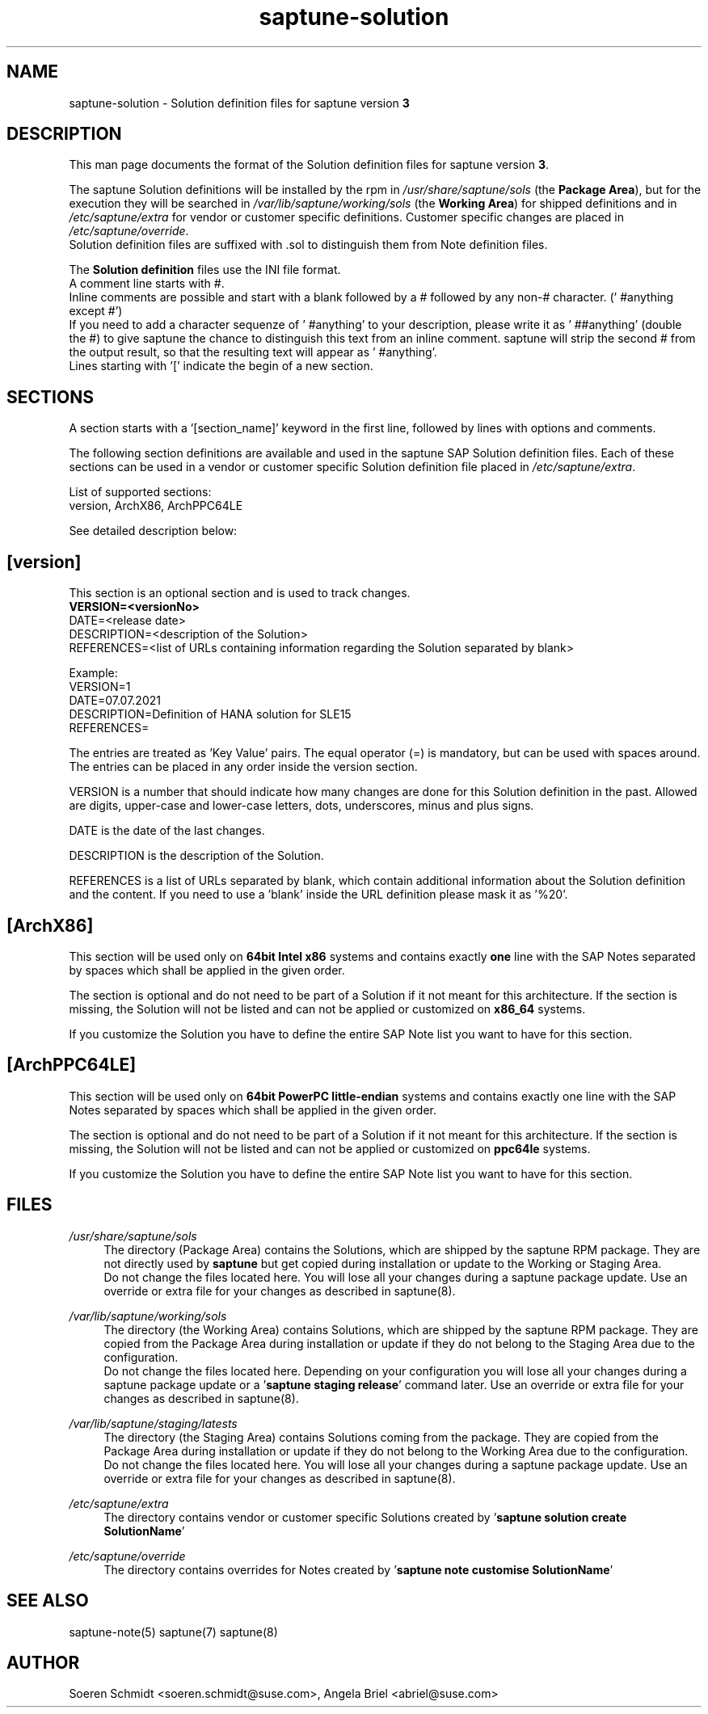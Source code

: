 .\"/* 
.\" * Copyright (c) 2024 SUSE LLC.
.\" * All rights reserved
.\" * Authors: Angela Briel
.\" *
.\" * This program is free software; you can redistribute it and/or
.\" * modify it under the terms of the GNU General Public License
.\" * as published by the Free Software Foundation; either version 2
.\" * of the License, or (at your option) any later version.
.\" *
.\" * This program is distributed in the hope that it will be useful,
.\" * but WITHOUT ANY WARRANTY; without even the implied warranty of
.\" * MERCHANTABILITY or FITNESS FOR A PARTICULAR PURPOSE.  See the
.\" * GNU General Public License for more details.
.\" */
.\" 

.TH "saptune-solution" "5" "December 2024" "" "saptune solution file format description"
.SH NAME
saptune\-solution \- Solution definition files for saptune version \fB3\fP
.SH DESCRIPTION
This man page documents the format of the Solution definition files for saptune version \fB3\fP.

The saptune Solution definitions will be installed by the rpm in \fI/usr/share/saptune/sols\fP (the \fBPackage Area\fP), but for the execution they will be searched in \fI/var/lib/saptune/working/sols\fP (the \fBWorking Area\fP) for shipped definitions and in \fI/etc/saptune/extra\fP for vendor or customer specific definitions. Customer specific changes are placed in \fI/etc/saptune/override\fP.
.br
Solution definition files are suffixed with .sol to distinguish them from Note definition files.

The \fBSolution definition\fP files use the INI file format.
.br
A comment line starts with #.
.br
Inline comments are possible and start with a blank followed by a # followed by any non-# character. (' #anything except #')
.br
If you need to add a character sequenze of ' #anything' to your description, please write it as ' ##anything' (double the #) to give saptune the chance to distinguish this text from an inline comment. saptune will strip the second # from the output result, so that the resulting text will appear as ' #anything'.
.br
Lines starting with '[' indicate the begin of a new section.
.SH SECTIONS
A section starts with a '[section_name]' keyword in the first line, followed by lines with options and comments.

The following section definitions are available and used in the saptune SAP Solution definition files. Each of these sections can be used in a vendor or customer specific Solution definition file placed in \fI/etc/saptune/extra\fP.

List of supported sections:
.br
version, ArchX86, ArchPPC64LE

See detailed description below:
.SH "[version]"
This section is an optional section and is used to track changes.
.br
.nf
.B
VERSION=<versionNo>
.br
DATE=<release date>
.br
DESCRIPTION=<description of the Solution>
.br
REFERENCES=<list of URLs containing information regarding the Solution separated by blank>

Example:
.br
VERSION=1
.br
DATE=07.07.2021
.br
.br
DESCRIPTION=Definition of HANA solution for SLE15
.br
REFERENCES=

The entries are treated as 'Key Value' pairs. The equal operator (=) is mandatory, but can be used with spaces around. The entries can be placed in any order inside the version section.

VERSION is a number that should indicate how many changes are done for this Solution definition in the past. Allowed are digits, upper-case and lower-case letters, dots, underscores, minus and plus signs.

DATE is the date of the last changes.

DESCRIPTION is the description of the Solution.

REFERENCES is a list of URLs separated by blank, which contain additional information about the Solution definition and the content. If you need to use a 'blank' inside the URL definition please mask it as '%20'.
\" section ArchX86
.SH "[ArchX86]"
This section will be used only on \fB64bit Intel x86\fP systems and contains exactly \fBone\fP line with the SAP Notes separated by spaces which shall be applied in the given order.
       
The section is optional and do not need to be part of a Solution if it not meant for this architecture. If the section is missing, the Solution will not be listed and can not be applied or customized on \fBx86_64\fP systems.
       
If you customize the Solution you have to define the entire SAP Note list you want to have for this section.
\" section ArchPPC64LE
.SH "[ArchPPC64LE]"
This section will be used only on \fB64bit PowerPC little-endian\fP systems and contains exactly one line with the SAP Notes separated by spaces which shall be applied in the given order.
       
The section is optional and do not need to be part of a Solution if it not meant for this architecture. If the section is missing, the Solution will not be listed and can not be applied or customized on \fBppc64le\fP systems.
 
If you customize the Solution you have to define the entire SAP Note list you want to have for this section.
   
.SH FILES
.PP
\fI/usr/share/saptune/sols\fP
.RS 4
The directory (Package Area) contains the Solutions, which are shipped by the saptune RPM package. They are not directly used by \fBsaptune\fP but get copied during installation or update to the Working or Staging Area.
.br
Do not change the files located here. You will lose all your changes during a saptune package update. Use an override or extra file for your changes as described in saptune(8).
.RE
.PP
\fI/var/lib/saptune/working/sols\fP
.RS 4
The directory (the Working Area) contains Solutions, which are shipped by the saptune RPM package. They are copied from the Package Area during installation or update if they do not belong to the Staging Area due to the configuration.
.br
Do not change the files located here. Depending on your configuration you will lose all your changes during a saptune package update or a '\fBsaptune staging release\fP' command later. Use an override or extra file for your changes as described in saptune(8).
.RE
.PP
\fI/var/lib/saptune/staging/latests\fP
.RS 4
The directory (the Staging Area) contains Solutions coming from the package. They are copied from the Package Area during installation or update if they do not belong to the Working Area due to the configuration.
.br
Do not change the files located here. You will lose all your changes during a saptune package update. Use an override or extra file for your changes as described in saptune(8).
.RE
.PP
\fI/etc/saptune/extra\fP
.RS 4
The directory contains vendor or customer specific Solutions created by '\fBsaptune solution create SolutionName\fP'
.RE
.PP
\fI/etc/saptune/override\fP
.RS 4
The directory contains overrides for Notes created by '\fBsaptune note customise SolutionName\fP'
.RE

.SH "SEE ALSO"
.LP
saptune-note(5) saptune(7) saptune(8)

.SH AUTHOR
.NF
Soeren Schmidt <soeren.schmidt@suse.com>, Angela Briel <abriel@suse.com>
